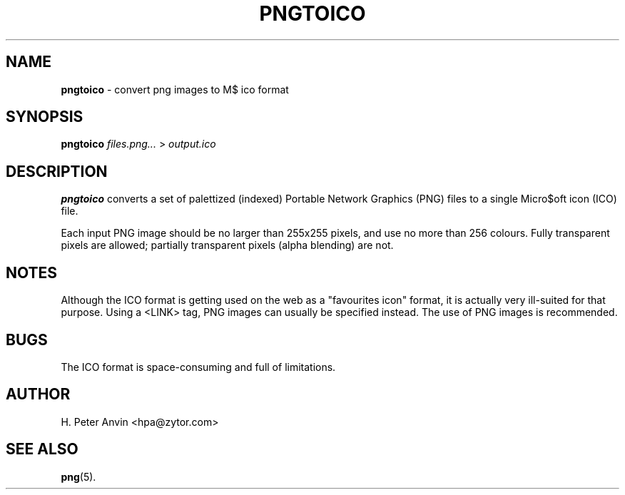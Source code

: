 .\" $Id$
.\" -----------------------------------------------------------------------
.\"   
.\"   Copyright 2002 H. Peter Anvin - All Rights Reserved
.\"
.\"   This program is free software; you can redistribute it and/or modify
.\"   it under the terms of the GNU General Public License as published by
.\"   the Free Software Foundation, Inc., 53 Temple Place Ste 330,
.\"   Bostom MA 02111-1307, USA; either version 2 of the License, or
.\"   (at your option) any later version; incorporated herein by reference.
.\"
.\" -----------------------------------------------------------------------
.TH PNGTOICO 1 "1 January 2002" "pngtoico 1.0"
.SH NAME
.B pngtoico
\- convert png images to M$ ico format
.SH SYNOPSIS
.B pngtoico
.I files.png...
>
.I output.ico
.SH DESCRIPTION
.B pngtoico
converts a set of palettized (indexed) Portable Network Graphics (PNG)
files to a single Micro$oft icon (ICO) file.
.PP
Each input PNG image should be no larger than 255x255 pixels, and use
no more than 256 colours.  Fully transparent pixels are allowed;
partially transparent pixels (alpha blending) are not.
.SH NOTES
Although the ICO format is getting used on the web as a "favourites
icon" format, it is actually very ill-suited for that purpose.  Using
a <LINK> tag, PNG images can usually be specified instead.  The use of
PNG images is recommended.
.SH BUGS
The ICO format is space-consuming and full of limitations.
.SH AUTHOR
H. Peter Anvin <hpa@zytor.com>
.SH "SEE ALSO"
.BR png (5).

